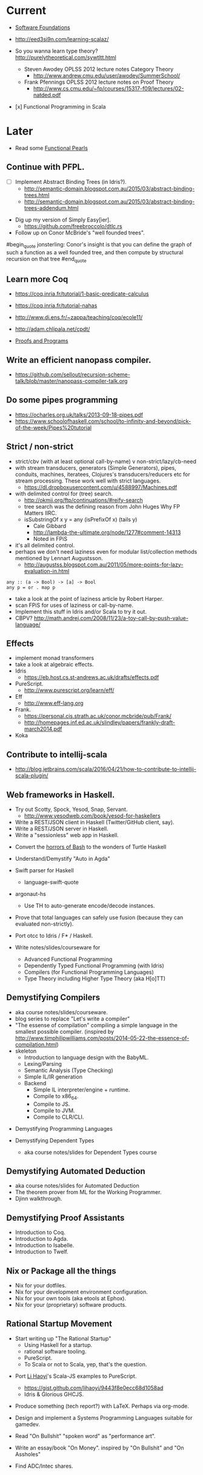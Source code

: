 * Current

- [[https://www.cis.upenn.edu/~bcpierce/sf/][Software Foundations]]

- http://eed3si9n.com/learning-scalaz/

- So you wanna learn type theory? http://purelytheoretical.com/sywtltt.html
  - Steven Awodey OPLSS 2012 lecture notes Category Theory
    - http://www.andrew.cmu.edu/user/awodey/SummerSchool/

  - Frank Pfennings OPLSS 2012 lecture notes on Proof Theory
    - http://www.cs.cmu.edu/~fp/courses/15317-f09/lectures/02-natded.pdf

- [x] Functional Programming in Scala


* Later

- Read some [[https://wiki.haskell.org/Research_papers/Functional_pearls][Functional Pearls]]

** Continue with PFPL.
  - [ ] Implement Abstract Binding Trees (in Idris?).
    - http://semantic-domain.blogspot.com.au/2015/03/abstract-binding-trees.html
    - http://semantic-domain.blogspot.com.au/2015/03/abstract-binding-trees-addendum.html
- Dig up my version of Simply Easy[ier].
  - https://github.com/freebroccolo/dtlc.rs

- Follow up on Conor McBride's "well founded trees".
#begin_quote
jonsterling: Conor's insight is that you can define the graph of such a function as a well founded tree, and then compute by structural recursion on that tree
#end_quote

** Learn more Coq

  - https://coq.inria.fr/tutorial/1-basic-predicate-calculus

  - https://coq.inria.fr/tutorial-nahas

  - http://www.di.ens.fr/~zappa/teaching/coq/ecole11/

  - http://adam.chlipala.net/cpdt/

  - [[http://ilyasergey.net/pnp/][Proofs and Programs]]

** Write an efficient nanopass compiler.
  - https://github.com/sellout/recursion-scheme-talk/blob/master/nanopass-compiler-talk.org

** Do some pipes programming
  - https://ocharles.org.uk/talks/2013-09-18-pipes.pdf
  - https://www.schoolofhaskell.com/school/to-infinity-and-beyond/pick-of-the-week/Pipes%20tutorial

** Strict / non-strict
  - strict/cbv (with at least optional call-by-name) v non-strict/lazy/cb-need
  - with stream transducers, generators (Simple Generators), pipes, conduits, machines, iteratees, Clojures's transducers/reducers etc for stream processing. These work well with strict languages.
    - https://dl.dropboxusercontent.com/u/4588997/Machines.pdf
  - with delimited control for (tree) search.
    - http://okmij.org/ftp/continuations/#reify-search
    - tree search was the defining reason from John Huges Why FP Matters IIRC.
    - isSubstringOf x y = any (isPrefixOf x) (tails y)
      - Cale Gibbard
      - http://lambda-the-ultimate.org/node/1277#comment-14313
      - Noted in FPiS
  - it's all delimited control.
  - perhaps we don't need laziness even for modular list/collection methods mentioned by Lennart Augustsson.
    - http://augustss.blogspot.com.au/2011/05/more-points-for-lazy-evaluation-in.html
#+begin_src
  any :: (a -> Bool) -> [a] -> Bool
  any p = or . map p
#+end_src
  - take a look at the point of laziness article by Robert Harper.
  - scan FPiS for uses of laziness or call-by-name.
  - Implement this stuff in Idris and/or Scala to try it out.
  - CBPV? http://math.andrej.com/2008/11/23/a-toy-call-by-push-value-language/

** Effects
  - implement monad transformers
  - take a look at algebraic effects.
  - Idris 
    - https://eb.host.cs.st-andrews.ac.uk/drafts/effects.pdf
  - PureScript.
    - http://www.purescript.org/learn/eff/
  - Eff
    - http://www.eff-lang.org
  - Frank.
    - https://personal.cis.strath.ac.uk/conor.mcbride/pub/Frank/
    - http://homepages.inf.ed.ac.uk/slindley/papers/frankly-draft-march2014.pdf
  - Koka

** Contribute to intellij-scala
  - http://blog.jetbrains.com/scala/2016/04/21/how-to-contribute-to-intellij-scala-plugin/

** Web frameworks in Haskell.
  - Try out Scotty, Spock, Yesod, Snap, Servant.
    - http://www.yesodweb.com/book/yesod-for-haskellers
  - Write a REST/JSON client in Haskell (Twitter/GitHub client, say).
  - Write a REST/JSON server in Haskell.
  - Write a "sessionless" web app in Haskell.

- Convert the [[http://tldp.org/LDP/abs/html/string-manipulation.html][horrors of Bash]] to the wonders of Turtle Haskell

- Understand/Demystify "Auto in Agda"

- Swift parser for Haskell
  - language-swift-quote

- argonaut-hs
  - Use TH to auto-generate encode/decode instances.

- Prove that total languages can safely use fusion (because they can evaluated non-strictly).

- Port otcc to Idris / F* / Haskell.

- Write notes/slides/courseware for
  - Advanced Functional Programming
  - Dependently Typed Functional Programming (with Idris)
  - Compilers (for Functional Programming Languages)
  - Type Theory including Higher Type Theory (aka H[o]TT)

** Demystifying Compilers 
  - aka course notes/slides/courseware.
  - blog series to replace "Let's write a compiler"
  - "The essense of compilation" compiling a simple language in the smallest possible compiler.
    (inspired by http://www.timphilipwilliams.com/posts/2014-05-22-the-essence-of-compilation.html)
  - skeleton
    - Introduction to language design with the BabyML.
    - Lexing/Parsing
    - Semantic Analysis (Type Checking)
    - Simple IL/IR generation
    - Backend
      - Simple IL interpreter/engine + runtime.
      - Compile to x86_64.
      - Compile to JS.
      - Compile to JVM.
      - Compile to CLR/CLI.

- Demystifying Programming Languages

- Demystifying Dependent Types 
  - aka course notes/slides for Dependent Types course

** Demystifying Automated Deduction
  - aka course notes/slides for Automated Deduction
  - The theorem prover from ML for the Working Programmer.
  - Djinn walkthrough.

** Demystifying Proof Assistants
  - Introduction to Coq.
  - Introduction to Agda.
  - Introduction to Isabelle.
  - Introduction to Twelf.

** Nix or Package all the things
  - Nix for your dotfiles.
  - Nix for your development environment configuration.
  - Nix for your own tools (aka etools at Ephox).
  - Nix for your (proprietary) software products.

** Rational Startup Movement
  - Start writing up "The Rational Startup"
    - Using Haskell for a startup.
    - rational software tooling.
    - PureScript.
    - To Scala or not to Scala, yep, that's the question.

- Port [[https://twitter.com/li_haoyi][Li Haoyi]]'s Scala-JS examples to PureScript.
  - https://gist.github.com/lihaoyi/9443f8e0ecc68d1058ad
  - Idris & Glorious GHCJS.

- Produce something (tech report?) with LaTeX. Perhaps via org-mode.

- Design and implement a Systems Programming Languages suitable for gamedev.

- Read "On Bullshit" "spoken word" as "performance art".

- Write an essay/book "On Money". inspired by "On Bullshit" and "On Assholes"

- Find ADC/Intec shares.
